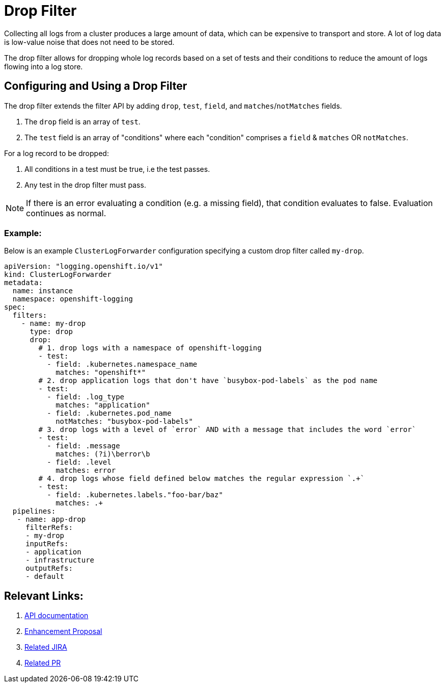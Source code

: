 = Drop Filter

Collecting all logs from a cluster produces a large amount of data, which can be expensive to transport and store. A lot of log data is low-value noise that does not need to be stored.

The drop filter allows for dropping whole log records based on a set of tests and their conditions to reduce the amount of logs flowing into a log store.

== Configuring and Using a Drop Filter

The drop filter extends the filter API by adding `drop`, `test`, `field`, and `matches`/`notMatches` fields. 

1. The `drop` field is an array of `test`.
2. The `test` field is an array of "conditions" where each "condition" comprises a `field` & `matches` OR `notMatches`.

For a log record to be dropped:

1. All conditions in a test must be true, i.e the test passes.
2. Any test in the drop filter must pass.

NOTE: If there is an error evaluating a condition (e.g. a missing field), that condition evaluates to false. Evaluation continues as normal.

=== Example:

Below is an example `ClusterLogForwarder` configuration specifying a custom drop filter called `my-drop`.

[source,yaml]
----
apiVersion: "logging.openshift.io/v1"
kind: ClusterLogForwarder
metadata:
  name: instance 
  namespace: openshift-logging 
spec:
  filters:
    - name: my-drop
      type: drop
      drop:
        # 1. drop logs with a namespace of openshift-logging
        - test:
          - field: .kubernetes.namespace_name
            matches: "openshift*"
        # 2. drop application logs that don't have `busybox-pod-labels` as the pod name
        - test:
          - field: .log_type
            matches: "application"
          - field: .kubernetes.pod_name
            notMatches: "busybox-pod-labels"
        # 3. drop logs with a level of `error` AND with a message that includes the word `error`
        - test:
          - field: .message
            matches: (?i)\berror\b
          - field: .level
            matches: error
        # 4. drop logs whose field defined below matches the regular expression `.+`
        - test:
          - field: .kubernetes.labels."foo-bar/baz"
            matches: .+
  pipelines:
   - name: app-drop
     filterRefs:
     - my-drop
     inputRefs: 
     - application
     - infrastructure
     outputRefs:
     - default
----

== Relevant Links:

1. link:../../../../apis/logging/v1/filter_types.go[API documentation]
2. https://github.com/openshift/enhancements/blob/a6a1feb9cceb0b61960bcf00f292cb0d04ee3753/enhancements/cluster-logging/content-filter.md#drop-filters[Enhancement Proposal]
3. https://issues.redhat.com/browse/LOG-2803[Related JIRA]
4. https://github.com/openshift/cluster-logging-operator/pull/2339[Related PR]